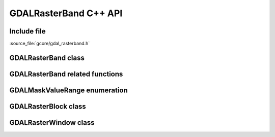 ..
   The documentation displayed on this page is automatically generated from
   Doxygen comments using the Breathe extension. Edits to the documentation
   can be made by making changes in the appropriate .cpp files.

.. _gdal_rasterband_cpp:

================================================================================
GDALRasterBand C++ API
================================================================================

Include file
------------

:source_file:`gcore/gdal_rasterband.h`

GDALRasterBand class
--------------------

.. doxygenclass:: GDALRasterBand
   :project: api
   :members:
   :protected-members:

GDALRasterBand related functions
--------------------------------

.. doxygenfunction:: gdal::min
   :project: api

.. doxygenfunction:: gdal::max
   :project: api

.. doxygenfunction:: gdal::mean
   :project: api

.. doxygenfunction:: gdal::abs
   :project: api

.. doxygenfunction:: gdal::sqrt
   :project: api

.. doxygenfunction:: gdal::pow
   :project: api

.. doxygenfunction:: gdal::log
   :project: api

.. doxygenfunction:: gdal::log10
   :project: api

.. doxygenfunction:: gdal::IfThenElse
   :project: api

GDALMaskValueRange enumeration
------------------------------

.. doxygenenum:: GDALMaskValueRange
   :project: api

GDALRasterBlock class
---------------------

.. doxygenclass:: GDALRasterBlock
   :project: api
   :members:

GDALRasterWindow class
----------------------

.. doxygenclass:: GDALRasterWindow
   :project: api
   :members:
